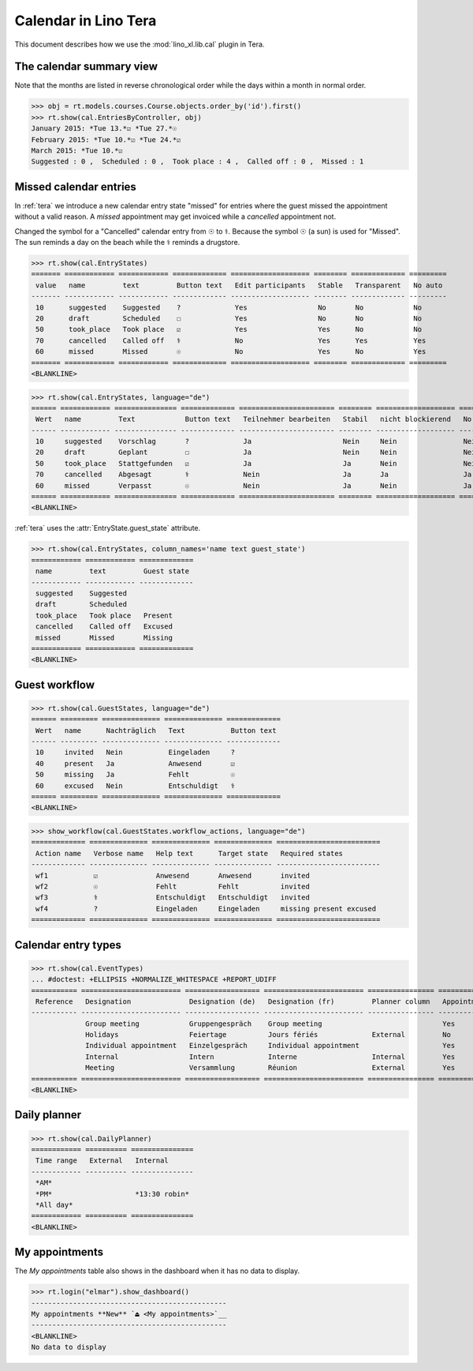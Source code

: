 .. doctest docs/specs/tera/cal.rst
.. _specs.tera.cal:

=====================
Calendar in Lino Tera
=====================


.. doctest init

    >>> from lino import startup
    >>> startup('lino_book.projects.lydia.settings.doctests')
    >>> from lino.api.doctest import *
    >>> from django.db import models


This document describes how we use the :mod:`lino_xl.lib.cal` plugin
in Tera.


The calendar summary view
=========================

Note that the months are listed in reverse chronological order while
the days within a month in normal order.


>>> obj = rt.models.courses.Course.objects.order_by('id').first()
>>> rt.show(cal.EntriesByController, obj)
January 2015: *Tue 13.*☑ *Tue 27.*☉
February 2015: *Tue 10.*☑ *Tue 24.*☑
March 2015: *Tue 10.*☑
Suggested : 0 ,  Scheduled : 0 ,  Took place : 4 ,  Called off : 0 ,  Missed : 1


Missed calendar entries
=======================

In :ref:`tera` we introduce a new calendar entry state "missed" for
entries where the guest missed the appointment without a valid reason.
A *missed* appointment may get invoiced while a *cancelled*
appointment not.

Changed the symbol for a "Cancelled" calendar entry from ☉ to
⚕. Because the symbol ☉ (a sun) is used for "Missed".  The sun reminds
a day on the beach while the ⚕ reminds a drugstore.


>>> rt.show(cal.EntryStates)
======= ============ ============ ============= =================== ======== ============= =========
 value   name         text         Button text   Edit participants   Stable   Transparent   No auto
------- ------------ ------------ ------------- ------------------- -------- ------------- ---------
 10      suggested    Suggested    ?             Yes                 No       No            No
 20      draft        Scheduled    ☐             Yes                 No       No            No
 50      took_place   Took place   ☑             Yes                 Yes      No            No
 70      cancelled    Called off   ⚕             No                  Yes      Yes           Yes
 60      missed       Missed       ☉             No                  Yes      No            Yes
======= ============ ============ ============= =================== ======== ============= =========
<BLANKLINE>


>>> rt.show(cal.EntryStates, language="de")
====== ============ =============== ============= ======================= ======== =================== =========
 Wert   name         Text            Button text   Teilnehmer bearbeiten   Stabil   nicht blockierend   No auto
------ ------------ --------------- ------------- ----------------------- -------- ------------------- ---------
 10     suggested    Vorschlag       ?             Ja                      Nein     Nein                Nein
 20     draft        Geplant         ☐             Ja                      Nein     Nein                Nein
 50     took_place   Stattgefunden   ☑             Ja                      Ja       Nein                Nein
 70     cancelled    Abgesagt        ⚕             Nein                    Ja       Ja                  Ja
 60     missed       Verpasst        ☉             Nein                    Ja       Nein                Ja
====== ============ =============== ============= ======================= ======== =================== =========
<BLANKLINE>


:ref:`tera` uses the :attr:`EntryState.guest_state` attribute.

>>> rt.show(cal.EntryStates, column_names='name text guest_state')
============ ============ =============
 name         text         Guest state
------------ ------------ -------------
 suggested    Suggested
 draft        Scheduled
 took_place   Took place   Present
 cancelled    Called off   Excused
 missed       Missed       Missing
============ ============ =============
<BLANKLINE>


Guest workflow
==============

>>> rt.show(cal.GuestStates, language="de")
====== ========= ============== ============== =============
 Wert   name      Nachträglich   Text           Button text
------ --------- -------------- -------------- -------------
 10     invited   Nein           Eingeladen     ?
 40     present   Ja             Anwesend       ☑
 50     missing   Ja             Fehlt          ☉
 60     excused   Nein           Entschuldigt   ⚕
====== ========= ============== ============== =============
<BLANKLINE>

>>> show_workflow(cal.GuestStates.workflow_actions, language="de")
============= ============== ============== ============== =========================
 Action name   Verbose name   Help text      Target state   Required states
------------- -------------- -------------- -------------- -------------------------
 wf1           ☑              Anwesend       Anwesend       invited
 wf2           ☉              Fehlt          Fehlt          invited
 wf3           ⚕              Entschuldigt   Entschuldigt   invited
 wf4           ?              Eingeladen     Eingeladen     missing present excused
============= ============== ============== ============== =========================

Calendar entry types
====================


>>> rt.show(cal.EventTypes)
... #doctest: +ELLIPSIS +NORMALIZE_WHITESPACE +REPORT_UDIFF
=========== ======================== ================== ======================== ================ ============= ==================== =================
 Reference   Designation              Designation (de)   Designation (fr)         Planner column   Appointment   Force guest states   Locks all rooms
----------- ------------------------ ------------------ ------------------------ ---------------- ------------- -------------------- -----------------
             Group meeting            Gruppengespräch    Group meeting                             Yes           No                   No
             Holidays                 Feiertage          Jours fériés             External         No            No                   Yes
             Individual appointment   Einzelgespräch     Individual appointment                    Yes           Yes                  No
             Internal                 Intern             Interne                  Internal         Yes           No                   No
             Meeting                  Versammlung        Réunion                  External         Yes           No                   No
=========== ======================== ================== ======================== ================ ============= ==================== =================
<BLANKLINE>



Daily planner
=============

>>> rt.show(cal.DailyPlanner)
============ ========== ===============
 Time range   External   Internal
------------ ---------- ---------------
 *AM*
 *PM*                    *13:30 robin*
 *All day*
============ ========== ===============
<BLANKLINE>


My appointments
===============

The *My appointments* table also shows in the dashboard when it has no
data to display.

>>> rt.login("elmar").show_dashboard()
-----------------------------------------------
My appointments **New** `⏏ <My appointments>`__
-----------------------------------------------
<BLANKLINE>
No data to display

